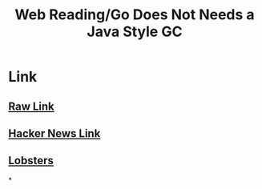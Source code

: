 #+title: Web Reading/Go Does Not Needs a Java Style GC

* Link
** [[https://itnext.io/go-does-not-need-a-java-style-gc-ac99b8d26c60][Raw Link]]
** [[https://news.ycombinator.com/item?id=29319160][Hacker News Link]]
** [[https://lobste.rs/s/olllvs/go_does_not_need_java_style_gc][Lobsters]]
*